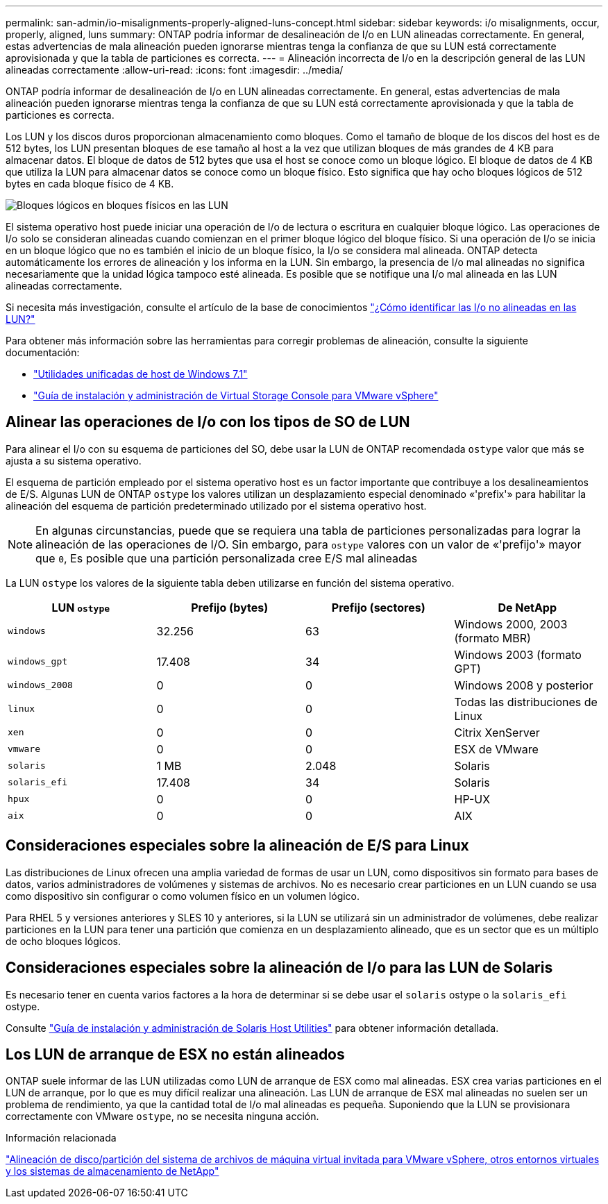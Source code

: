 ---
permalink: san-admin/io-misalignments-properly-aligned-luns-concept.html 
sidebar: sidebar 
keywords: i/o misalignments, occur, properly, aligned, luns 
summary: ONTAP podría informar de desalineación de I/o en LUN alineadas correctamente. En general, estas advertencias de mala alineación pueden ignorarse mientras tenga la confianza de que su LUN está correctamente aprovisionada y que la tabla de particiones es correcta. 
---
= Alineación incorrecta de I/o en la descripción general de las LUN alineadas correctamente
:allow-uri-read: 
:icons: font
:imagesdir: ../media/


[role="lead"]
ONTAP podría informar de desalineación de I/o en LUN alineadas correctamente. En general, estas advertencias de mala alineación pueden ignorarse mientras tenga la confianza de que su LUN está correctamente aprovisionada y que la tabla de particiones es correcta.

Los LUN y los discos duros proporcionan almacenamiento como bloques. Como el tamaño de bloque de los discos del host es de 512 bytes, los LUN presentan bloques de ese tamaño al host a la vez que utilizan bloques de más grandes de 4 KB para almacenar datos. El bloque de datos de 512 bytes que usa el host se conoce como un bloque lógico. El bloque de datos de 4 KB que utiliza la LUN para almacenar datos se conoce como un bloque físico. Esto significa que hay ocho bloques lógicos de 512 bytes en cada bloque físico de 4 KB.

image::../media/bsag-cmode-lbpb.gif[Bloques lógicos en bloques físicos en las LUN]

El sistema operativo host puede iniciar una operación de I/o de lectura o escritura en cualquier bloque lógico. Las operaciones de I/o solo se consideran alineadas cuando comienzan en el primer bloque lógico del bloque físico. Si una operación de I/o se inicia en un bloque lógico que no es también el inicio de un bloque físico, la I/o se considera mal alineada. ONTAP detecta automáticamente los errores de alineación y los informa en la LUN. Sin embargo, la presencia de I/o mal alineadas no significa necesariamente que la unidad lógica tampoco esté alineada. Es posible que se notifique una I/o mal alineada en las LUN alineadas correctamente.

Si necesita más investigación, consulte el artículo de la base de conocimientos link:https://kb.netapp.com/Advice_and_Troubleshooting/Data_Storage_Software/ONTAP_OS/How_to_identify_unaligned_IO_on_LUNs["¿Cómo identificar las I/o no alineadas en las LUN?"^]

Para obtener más información sobre las herramientas para corregir problemas de alineación, consulte la siguiente documentación: +

* https://docs.netapp.com/us-en/ontap-sanhost/hu_wuhu_71.html["Utilidades unificadas de host de Windows 7.1"]
* https://docs.netapp.com/ontap-9/topic/com.netapp.doc.exp-iscsi-esx-cpg/GUID-7428BD24-A5B4-458D-BD93-2F3ACD72CBBB.html["Guía de instalación y administración de Virtual Storage Console para VMware vSphere"^]




== Alinear las operaciones de I/o con los tipos de SO de LUN

Para alinear el I/o con su esquema de particiones del SO, debe usar la LUN de ONTAP recomendada `ostype` valor que más se ajusta a su sistema operativo.

El esquema de partición empleado por el sistema operativo host es un factor importante que contribuye a los desalineamientos de E/S. Algunas LUN de ONTAP `ostype` los valores utilizan un desplazamiento especial denominado «'prefix'» para habilitar la alineación del esquema de partición predeterminado utilizado por el sistema operativo host.

[NOTE]
====
En algunas circunstancias, puede que se requiera una tabla de particiones personalizadas para lograr la alineación de las operaciones de I/O. Sin embargo, para `ostype` valores con un valor de «'prefijo'» mayor que `0`, Es posible que una partición personalizada cree E/S mal alineadas

====
La LUN `ostype` los valores de la siguiente tabla deben utilizarse en función del sistema operativo.

[cols="4*"]
|===
| LUN `ostype` | Prefijo (bytes) | Prefijo (sectores) | De NetApp 


 a| 
`windows`
 a| 
32.256
 a| 
63
 a| 
Windows 2000, 2003 (formato MBR)



 a| 
`windows_gpt`
 a| 
17.408
 a| 
34
 a| 
Windows 2003 (formato GPT)



 a| 
`windows_2008`
 a| 
0
 a| 
0
 a| 
Windows 2008 y posterior



 a| 
`linux`
 a| 
0
 a| 
0
 a| 
Todas las distribuciones de Linux



 a| 
`xen`
 a| 
0
 a| 
0
 a| 
Citrix XenServer



 a| 
`vmware`
 a| 
0
 a| 
0
 a| 
ESX de VMware



 a| 
`solaris`
 a| 
1 MB
 a| 
2.048
 a| 
Solaris



 a| 
`solaris_efi`
 a| 
17.408
 a| 
34
 a| 
Solaris



 a| 
`hpux`
 a| 
0
 a| 
0
 a| 
HP-UX



 a| 
`aix`
 a| 
0
 a| 
0
 a| 
AIX

|===


== Consideraciones especiales sobre la alineación de E/S para Linux

Las distribuciones de Linux ofrecen una amplia variedad de formas de usar un LUN, como dispositivos sin formato para bases de datos, varios administradores de volúmenes y sistemas de archivos. No es necesario crear particiones en un LUN cuando se usa como dispositivo sin configurar o como volumen físico en un volumen lógico.

Para RHEL 5 y versiones anteriores y SLES 10 y anteriores, si la LUN se utilizará sin un administrador de volúmenes, debe realizar particiones en la LUN para tener una partición que comienza en un desplazamiento alineado, que es un sector que es un múltiplo de ocho bloques lógicos.



== Consideraciones especiales sobre la alineación de I/o para las LUN de Solaris

Es necesario tener en cuenta varios factores a la hora de determinar si se debe usar el `solaris` ostype o la `solaris_efi` ostype.

Consulte http://mysupport.netapp.com/documentation/productlibrary/index.html?productID=61343["Guía de instalación y administración de Solaris Host Utilities"^] para obtener información detallada.



== Los LUN de arranque de ESX no están alineados

ONTAP suele informar de las LUN utilizadas como LUN de arranque de ESX como mal alineadas. ESX crea varias particiones en el LUN de arranque, por lo que es muy difícil realizar una alineación. Las LUN de arranque de ESX mal alineadas no suelen ser un problema de rendimiento, ya que la cantidad total de I/o mal alineadas es pequeña. Suponiendo que la LUN se provisionara correctamente con VMware `ostype`, no se necesita ninguna acción.

.Información relacionada
https://kb.netapp.com/Advice_and_Troubleshooting/Data_Storage_Software/Virtual_Storage_Console_for_VMware_vSphere/Guest_VM_file_system_partition%2F%2Fdisk_alignment_for_VMware_vSphere["Alineación de disco/partición del sistema de archivos de máquina virtual invitada para VMware vSphere, otros entornos virtuales y los sistemas de almacenamiento de NetApp"^]
